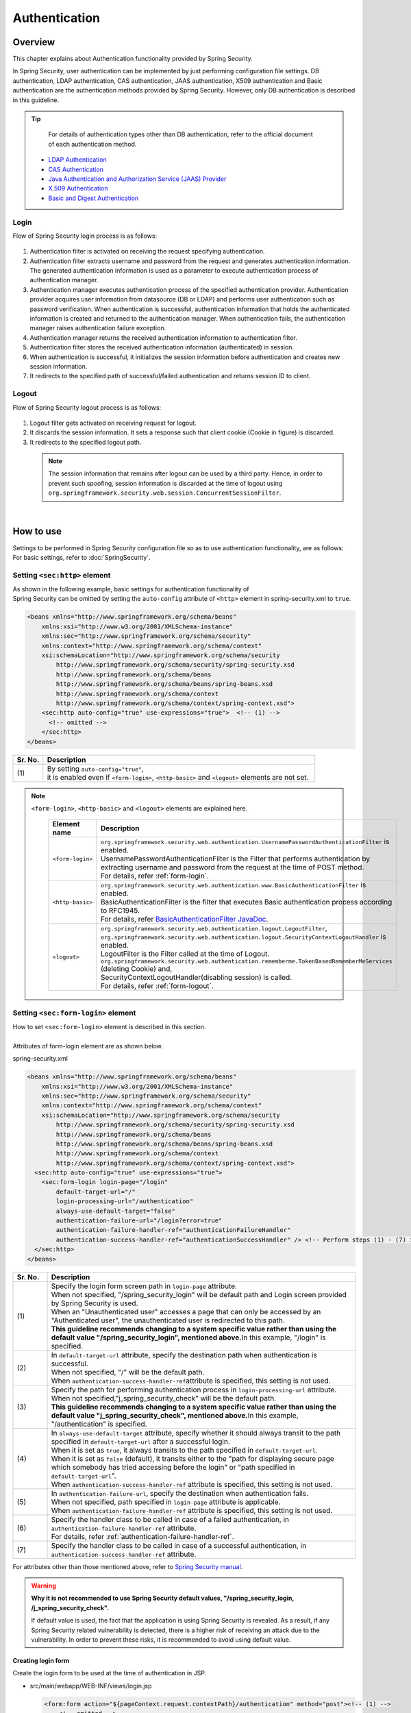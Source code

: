 ﻿Authentication
================================================================================

.. only:: html

 .. contents:: Table of contents
    :local:
    
Overview
--------------------------------------------------------------------------------
| This chapter explains about Authentication functionality provided by Spring Security.

In Spring Security, user authentication can be implemented by just performing configuration file settings.
DB authentication, LDAP authentication, CAS authentication, JAAS authentication, X509 authentication and Basic authentication are the authentication methods provided by Spring Security. However, only DB authentication is described in this guideline.

.. tip::
    For details of authentication types other than DB authentication, refer to the official document of each authentication method.

  * \ `LDAP Authentication <http://docs.spring.io/spring-security/site/docs/3.2.5.RELEASE/reference/htmlsingle/#ldap>`_\
  * \ `CAS Authentication <http://docs.spring.io/spring-security/site/docs/3.2.5.RELEASE/reference/htmlsingle/#cas>`_\
  * \ `Java Authentication and Authorization Service (JAAS) Provider <http://docs.spring.io/spring-security/site/docs/3.2.5.RELEASE/reference/htmlsingle/#jaas>`_\
  * \ `X.509 Authentication <http://docs.spring.io/spring-security/site/docs/3.2.5.RELEASE/reference/htmlsingle/#x509>`_\
  * \ `Basic and Digest Authentication <http://docs.spring.io/spring-security/site/docs/3.2.5.RELEASE/reference/htmlsingle/#basic>`_\

Login
^^^^^^^^^^^^^^^^^^^^^^^^^^^^^^^^^^^^^^^^^^^^^^^^^^^^^^^^^^^^^^^^^^^^^^^^^^^^^^^^

Flow of Spring Security login process is as follows:

.. figure:: ./images/Authentication_Login_overview.png
   :alt: Authentication(Login)
   :width: 80%
   :align: center
 
#. Authentication filter is activated on receiving the request specifying authentication.
#. Authentication filter extracts username and password from the request and generates authentication information.
   The  generated authentication information is used as a parameter to execute authentication process of authentication manager.
#. Authentication manager executes authentication process of the specified authentication provider.
   Authentication provider acquires user information from datasource (DB or LDAP) and performs user authentication such as password verification.
   When authentication is successful, authentication information that holds the authenticated information is created and returned to the authentication manager.
   When authentication fails, the authentication manager raises authentication failure exception.
#. Authentication manager returns the received authentication information to authentication filter.
#. Authentication filter stores the received authentication information (authenticated) in session.
#. When authentication is successful, it initializes the session information before authentication and creates new session information.
#. It redirects to the specified path of successful/failed  authentication and returns session ID to client.

Logout
^^^^^^^^^^^^^^^^^^^^^^^^^^^^^^^^^^^^^^^^^^^^^^^^^^^^^^^^^^^^^^^^^^^^^^^^^^^^^^^^

Flow of Spring Security logout process is as follows:

.. figure:: ./images/Authentication_Logout_overview.png 
   :alt: Authentication(Logout)
   :width: 80%
   :align: center
 

#. Logout filter gets activated on receiving request for logout.
#. It discards the session information.
   It sets a response such that client cookie (Cookie in figure) is discarded.
#. It redirects to the specified logout path.

\
 .. note::
  The session information that remains after logout can be used by a third party. Hence, in order to prevent such spoofing,
  session information is discarded at the time of logout using \ ``org.springframework.security.web.session.ConcurrentSessionFilter``\ .

|

How to use
--------------------------------------------------------------------------------
| Settings to be performed in Spring Security configuration file so as to use authentication functionality, are as follows:
| For basic settings, refer to \ :doc:`SpringSecurity`\ .

Setting \ ``<sec:http>``\  element
^^^^^^^^^^^^^^^^^^^^^^^^^^^^^^^^^^^^^^^^^^^^^^^^^^^^^^^^^^^^^^^^^^^^^^^^^^^^^^^^
| As shown in the following example, basic settings for authentication functionality of
| Spring Security can be omitted by setting the \ ``auto-config``\  attribute of \ ``<http>``\  element in spring-security.xml to \ ``true``\ .

.. code-block:: xml

  <beans xmlns="http://www.springframework.org/schema/beans"
      xmlns:xsi="http://www.w3.org/2001/XMLSchema-instance"
      xmlns:sec="http://www.springframework.org/schema/security"
      xmlns:context="http://www.springframework.org/schema/context"
      xsi:schemaLocation="http://www.springframework.org/schema/security
          http://www.springframework.org/schema/security/spring-security.xsd
          http://www.springframework.org/schema/beans
          http://www.springframework.org/schema/beans/spring-beans.xsd
          http://www.springframework.org/schema/context
          http://www.springframework.org/schema/context/spring-context.xsd">
      <sec:http auto-config="true" use-expressions="true">  <!-- (1) -->
        <!-- omitted -->
      </sec:http>
  </beans>

.. tabularcolumns:: |p{0.10\linewidth}|p{0.90\linewidth}|
.. list-table::
   :header-rows: 1
   :widths: 10 90

   * - Sr. No.
     - Description
   * - | (1)
     - | By setting \ ``auto-config="true"``\ ,
       | it is enabled even if \ ``<form-login>``\ , \ ``<http-basic>``\  and \ ``<logout>``\  elements are not set.

.. note::

  \ ``<form-login>``\ , \ ``<http-basic>``\  and \ ``<logout>``\  elements are explained here.

    .. tabularcolumns:: |p{0.15\linewidth}|p{0.85\linewidth}|
    .. list-table::
       :header-rows: 1
       :widths: 15 85

       * - Element name
         - Description
       * - | \ ``<form-login>``\ 
         - | \ ``org.springframework.security.web.authentication.UsernamePasswordAuthenticationFilter``\  is enabled.
           | UsernamePasswordAuthenticationFilter is the Filter that performs authentication by extracting username and password from the request at the time of POST method.
           | For details, refer \ :ref:`form-login`\ .
       * - | \ ``<http-basic>``\ 
         - | \ ``org.springframework.security.web.authentication.www.BasicAuthenticationFilter``\  is enabled.
           | BasicAuthenticationFilter is the filter that executes Basic authentication process according to RFC1945.
           | For details, refer \ `BasicAuthenticationFilter JavaDoc <http://docs.spring.io/spring-security/site/docs/3.2.5.RELEASE/apidocs/org/springframework/security/web/authentication/www/BasicAuthenticationFilter.html>`_\ .
       * - | \ ``<logout>``\ 
         - | \ ``org.springframework.security.web.authentication.logout.LogoutFilter``\ ,
           | \ ``org.springframework.security.web.authentication.logout.SecurityContextLogoutHandler``\  is enabled.
           | LogoutFilter is the Filter called at the time of Logout.
           | \ ``org.springframework.security.web.authentication.rememberme.TokenBasedRememberMeServices``\  (deleting Cookie) and,
           | SecurityContextLogoutHandler(disabling  session) is called.
           | For details, refer \ :ref:`form-logout`\ .

.. _form-login:

Setting \ ``<sec:form-login>``\  element
^^^^^^^^^^^^^^^^^^^^^^^^^^^^^^^^^^^^^^^^^^^^^^^^^^^^^^^^^^^^^^^^^^^^^^^^^^^^^^^^
| How to set \ ``<sec:form-login>``\  element is described in this section.
| 
| Attributes of form-login element are as shown below.

spring-security.xml

.. code-block:: xml

  <beans xmlns="http://www.springframework.org/schema/beans"
      xmlns:xsi="http://www.w3.org/2001/XMLSchema-instance"
      xmlns:sec="http://www.springframework.org/schema/security"
      xmlns:context="http://www.springframework.org/schema/context"
      xsi:schemaLocation="http://www.springframework.org/schema/security
          http://www.springframework.org/schema/security/spring-security.xsd
          http://www.springframework.org/schema/beans
          http://www.springframework.org/schema/beans/spring-beans.xsd
          http://www.springframework.org/schema/context
          http://www.springframework.org/schema/context/spring-context.xsd">
    <sec:http auto-config="true" use-expressions="true">
      <sec:form-login login-page="/login"
          default-target-url="/"
          login-processing-url="/authentication"
          always-use-default-target="false"
          authentication-failure-url="/login?error=true"
          authentication-failure-handler-ref="authenticationFailureHandler"
          authentication-success-handler-ref="authenticationSuccessHandler" /> <!-- Perform steps (1) - (7) in the specified attribute order-->
    </sec:http>
  </beans>

.. tabularcolumns:: |p{0.10\linewidth}|p{0.90\linewidth}|
.. list-table::
   :header-rows: 1
   :widths: 10 90

   * - Sr. No.
     - Description
   * - | (1)
     - | Specify the login form screen path in \ ``login-page``\  attribute.
       | When not specified, "/spring_security_login" will be default path and Login screen provided by Spring Security is used.
       | When an "Unauthenticated user" accesses a page that can only be accessed by an "Authenticated user", the unauthenticated user is redirected to this path.

       | **This guideline recommends changing to a system specific value rather than using the default value "/spring_security_login", mentioned above.**\ In this example, "/login" is specified.
   * - | (2)
     - | In \ ``default-target-url``\  attribute, specify the destination path when authentication is successful. 
       | When not specified, "/" will be the default path.

       | When \ ``authentication-success-handler-ref``\ attribute is specified, this setting is not used.
   * - | (3)
     - | Specify the path for performing authentication process in \ ``login-processing-url``\  attribute. 
       | When not specified,"j_spring_security_check" will be the default path.

       | **This guideline recommends changing to a system specific value rather than using the default value  "j_spring_security_check", mentioned above.**\ In this example, "/authentication" is specified.
   * - | (4)
     - | In \ ``always-use-default-target``\  attribute, specify whether it should always transit to the path specified in \ ``default-target-url``\  after a successful login.
       | When it is set as \ ``true``\ , it always transits to the path specified in \ ``default-target-url``\ .
       | When it is set as \ ``false``\  (default), it transits either to the "path for displaying secure page which somebody has tried accessing before the login" or "path specified in \ ``default-target-url``\ ".

       | When \ ``authentication-success-handler-ref``\  attribute is specified, this setting is not used. 
   * - | (5)
     - | In \ ``authentication-failure-url``\ , specify the destination when authentication fails.
       | When not specified, path specified in  \ ``login-page``\  attribute is applicable.

       | When \ ``authentication-failure-handler-ref``\  attribute is specified, this setting is not used.
   * - | (6)
     - | Specify the handler class to be called in case of a failed authentication, in \ ``authentication-failure-handler-ref``\  attribute.
       | For details, refer \ :ref:`authentication-failure-handler-ref`\ .
   * - | (7)
     - | Specify the handler class to be called in case of a successful authentication, in \ ``authentication-success-handler-ref``\  attribute.

For attributes other than those mentioned above, refer to \ `Spring Security manual <http://docs.spring.io/spring-security/site/docs/3.2.5.RELEASE/reference/htmlsingle/#nsa-form-login>`_\ .

.. warning:: **Why it is not recommended to use Spring Security default values, "/spring_security_login, /j_spring_security_check".**

  If default value is used, the fact that the application is using Spring Security is revealed.
  As a result, if any Spring Security related vulnerability is detected, there is a higher risk of receiving an attack due to the vulnerability.
  In order to prevent these risks, it is recommended to avoid using default value.

.. _form-login-JSP:

Creating login form
""""""""""""""""""""""""""""""""""""""""""""""""""""""""""""""""""""""""""""""""
| Create the login form to be used at the time of authentication in JSP.

* src/main/webapp/WEB-INF/views/login.jsp

  .. code-block:: jsp

      <form:form action="${pageContext.request.contextPath}/authentication" method="post"><!-- (1) -->
          <!-- omitted -->
          <input type="text" id="username" name="j_username"><!-- (2) -->
          <input type="password" id="password" name="j_password"><!-- (5) -->
          <input type="submit" value="Login">
      </form:form>

  .. tabularcolumns:: |p{0.10\linewidth}|p{0.90\linewidth}|
  .. list-table::
     :header-rows: 1
     :widths: 10 90

     * - Sr. No.
       - Description
     * - | (1)
       - | Specify the destination for performing authentication process, in the action attribute of form.
         | /authentication specified in the login-processing-url, should be specified as the destination path.
         | Authentication process is executed by accessing ${pageContext.request.contextPath}/authentication.
         | "POST" should be specified as the HTTP method.
     * - | (4)
       - | Element handled as "User ID" in authentication process.
         | Spring Security default value namely, "j_username", should be specified in the name attribute.
     * - | (5)
       - | Element handled as "Password" in authentication process.
         | Spring Security default value namely, "j_password", should be specified in the name attribute.

  Following code is added to display the authentication error message.

  .. code-block:: jsp

      <c:if test="${param.error}"><!-- (1) -->
          <t:messagesPanel
              messagesAttributeName="SPRING_SECURITY_LAST_EXCEPTION"/><!-- (2) -->
      </c:if>

  .. tabularcolumns:: |p{0.10\linewidth}|p{0.90\linewidth}|
  .. list-table::
     :header-rows: 1
     :widths: 10 90

     * - Sr. No.
       - Description
     * - | (1)
       - | Determine the error message set in request parameter.
         | Please note that the determination process needs to be changed according to 
         | the value set in the authentication-failure-url attribute of form-login element or the value set in "defaultFailureUrl" of authentication error handler.
         | This example is shown with the setting as authentication-failure-url="/login?error=true".
     * - | (2)
       - | Output the exception message that is to be output at the time of authentication error.
         | It is recommended to output this message by specifying \ ``org.terasoluna.gfw.web.message.MessagesPanelTag``\  provided by common library.
         | For the details of "\ ``<t:messagesPanel>``\" tag, refer \ :doc:`../ArchitectureInDetail/MessageManagement`\ .


 .. note:: **Regarding settings required for accessing exception object of authentication error from JSP**

    Exception object of authentication error is stored in session scope with the attribute name \ ``"SPRING_SECURITY_LAST_EXCEPTION"``\ .
    \ ``session``\ attribute of \ ``page``\ directive of JSP should be set to \ ``true``\  for accessing the object stored in session scope from JSP.

    * ``src/main/webapp/WEB-INF/views/common/include.jsp``

     .. code-block:: jsp

        <%@ page session="true"%>

    Default settings of blank project are such that session scope cannot be accessed from JSP.
    This is to ensure that the session is not used easily.


* spring-mvc.xml

  Define the Controller that displays login form.

  .. code-block:: xml

    <mvc:view-controller path="/login" view-name="login" /><!-- (1) -->
  
  .. tabularcolumns:: |p{0.10\linewidth}|p{0.90\linewidth}|
  .. list-table::
     :header-rows: 1
     :widths: 10 90

     * - Sr. No.
       - Description
     * - | (1)
       - | If "/login" is accessed, define the controller that returns only "login" as the view name. src/main/webapp/WEB-INF/views/login.jsp is output by \ ``InternalResourceViewResolver``\ .
         | This simple controller need not be implemented in Java.
         
   
  .. tip::
   
      Above settings are identical with next controller.
      
        .. code-block:: java
        
          @Controller
          @RequestMapping("/login")
          public class LoginController {
          
              @RequestMapping
              public String index() {
                  return "login";
              }
          }

      If the Controller with a single method that returns only the view name is necessary, \ ``<mvc:view-controller>``\  may be used.


Changing attribute name of login form
""""""""""""""""""""""""""""""""""""""""""""""""""""""""""""""""""""""""""""""""

"j_username" and "j_password" are the Spring Security default values. They can be changed to any value by using \ ``<form-login>``\  element settings.

* spring-security.xml


  Attributes of \ ``username``\  and \ ``password``\ 

  .. code-block:: xml

    <sec:http auto-config="true" use-expressions="true">
      <sec:form-login
          username-parameter="username"
          password-parameter="password" /> <!-- Perform steps (1) and (2) in the specified attribute order -->
      <!-- omitted -->
    </sec:http>

  .. tabularcolumns:: |p{0.10\linewidth}|p{0.90\linewidth}|
  .. list-table::
     :header-rows: 1
     :widths: 10 90

     * - Sr. No.
       - Description
     * - | (1)
       - | In \ ``username-parameter``\  attribute, \ ``name``\  attribute of input field \ ``username``\  is changed to "username".
     * - | (2)
       - | In \ ``password-parameter``\  attribute, \ ``name``\  attribute of input field  \ ``password``\  is changed to "password".

Setting authentication process
^^^^^^^^^^^^^^^^^^^^^^^^^^^^^^^^^^^^^^^^^^^^^^^^^^^^^^^^^^^^^^^^^^^^^^^^^^^^^^^^
In order to set the authentication process in Spring Security, define \ ``AuthenticationProvider``\  and \ ``UserDetailsService``\ .

\ ``AuthenticationProvider``\  plays the following roles.

* Returning authenticated user information in case of successful authentication
* Throwing an exception in case of authentication failure.

\ ``UserDetailsService``\  fetches authenticated user information from the persistence layer.

These classes may each be used as default or may be used by extending individually.
They may also be combined.


\ ``AuthenticationProvider``\  class settings
""""""""""""""""""""""""""""""""""""""""""""""""""""""""""""""""""""""""""""""""

| As \ ``AuthenticationProvider``\  implementation, how to use the provider, \ ``org.springframework.security.authentication.dao.DaoAuthenticationProvider``\  that performs DB authentication, is explained here.

* spring-security.xml

  .. code-block:: xml

      <sec:authentication-manager><!-- (1) -->
          <sec:authentication-provider user-service-ref="userDetailsService"><!-- (2) -->
              <sec:password-encoder ref="passwordEncoder" /><!-- (3) -->
          </sec:authentication-provider>
      </sec:authentication-manager>

  .. tabularcolumns:: |p{0.10\linewidth}|p{0.90\linewidth}|
  .. list-table::
     :header-rows: 1
     :widths: 10 90

     * - Sr. No.
       - Description
     * - | (1)
       - | Define \ ``<sec:authentication-provider>``\  element in \ ``<sec:authentication-manager>``\  element. Authentication methods can be combined by specifying multiple elements. However it is not explained here.
     * - | (2)
       - | Define \ ``AuthenticationProvider``\  in \ ``<sec:authentication-provider>``\  element. \ ``DaoAuthenticationProvider``\  is enabled by default. To specify an \ ``AuthenticationProvider``\  other than this, \ specify the Bean ID of target AuthenticationProvider, in `ref attribute <http://docs.spring.io/spring-security/site/docs/3.2.5.RELEASE/reference/htmlsingle/#nsa-authentication-provider>`_\ .
         |
         | Specify the Bean Id of \ ``UserDetailsService``\  that fetches authenticated user information, in \ ``user-service-ref``\  attribute. This setting is mandatory when using \ ``DaoAuthenticationProvider``\ .
         | For details, refer \ :ref:`userDetailsService`\ .
     * - | (3)
       - | Specify the Bean ID of the class that encodes the password entered from Form, at the time of password verification.
         | When it is not specified, password is handled in "Plain Text". For details, refer \ :doc:`PasswordHashing`\ .


| If the requirement is to perform authentication by fetching data from persistence layer using only the "User ID" and "Password", this \ ``DaoAuthenticationProvider``\  may be used.
| Which method is to be used to fetch data from persistence layer, is determined using the \ ``UserDetailsService``\  explained below.

.. _userDetailsService:

\ ``UserDetailsService``\  class settings
""""""""""""""""""""""""""""""""""""""""""""""""""""""""""""""""""""""""""""""""
| Set the Bean specified in \ ``userDetailsService``\  property of \ ``AuthenticationProvider``\ .

\ ``UserDetailsService``\  is the interface that includes the next method.

.. code-block:: java

  UserDetails loadUserByUsername(String username) throws UsernameNotFoundException

By executing this interface, authenticated user information can be fetched from any storage location.

Here, \ ``org.springframework.security.core.userdetails.jdbc.JdbcDaoImpl``\  that fetches user information from DB using JDBC, is explained.

In order to use \ ``JdbcDaoImpl``\ , it is advisable to perform following Bean definitions in spring-security.xml.

.. code-block:: xml

  <!-- omitted -->

  <bean id="userDetailsService"
    class="org.springframework.security.core.userdetails.jdbc.JdbcDaoImpl">
    <property name="dataSource" ref="dataSource"/>
  </bean>

| It is assumed that \ ``JdbcDaoImpl``\  defines the default SQL for fetching authenticated user information and authorization information and provides tables corresponding to these. For definitions of assumed tables, refer \ `Spring Security manual <http://docs.spring.io/spring-security/site/docs/3.2.5.RELEASE/reference/htmlsingle/#appendix-schema>`_\ .
| To fetch user information and authorization information from existing tables, the SQL to be executed should be modified according to existing tables.
| Following 3 SQLs are used.

*  \ `User information acquisition query <http://docs.spring.io/spring-security/site/docs/3.2.5.RELEASE/apidocs/constant-values.html#org.springframework.security.core.userdetails.jdbc.JdbcDaoImpl.DEF_USERS_BY_USERNAME_QUERY>`_\

  | By creating a table matching with the query that fetches user information, need of specifying the query to configuration file described later, is eliminated.
  | Fields namely, "username", "password" and "enabled" are mandatory
  | Also, by specifying the query to the configuration file described later and by assigning an alias to the query, there is no issue even if table name and column name do not match.
  | For example, while setting the following SQL, "email" column can be used as "username" wherein, "enabled" field is always \ ``true``\ .

  .. code-block:: sql

    SELECT email AS username, pwd AS password, true AS enabled FROM customer WHERE email = ?

  | "User ID" described earlier in \ :ref:`form-login-JSP`\ , is specified in query parameter.

* \ `User authorities acquisition query <http://docs.spring.io/spring-security/site/docs/3.2.5.RELEASE/apidocs/constant-values.html#org.springframework.security.core.userdetails.jdbc.JdbcDaoImpl.DEF_AUTHORITIES_BY_USERNAME_QUERY>`_\

  | This query fetches authorization information for a user.

* \ `Group authorities acquisition query <http://docs.spring.io/spring-security/site/docs/3.2.5.RELEASE/apidocs/constant-values.html#org.springframework.security.core.userdetails.jdbc.JdbcDaoImpl.DEF_GROUP_AUTHORITIES_BY_USERNAME_QUERY>`_\

  | This query fetches authorization information of the group, to which the user belongs. 'Group authorities' is disabled by default and is also out of this guideline's scope.

| DB definition example and example of Spring Security configuration file are shown below.

| Table definitions
| Define the required table when implementing DB authentication process.
| This table matches with the default query that fetches user information, mentioned earlier
| Therefore, following are the definitions of the minimum necessary tables. (with tentative physical name)

Table name: account

.. tabularcolumns:: |p{0.15\linewidth}|p{0.15\linewidth}|p{0.10\linewidth}|p{0.60\linewidth}|
.. list-table:: 
   :header-rows: 1
   :widths: 15 15 10 60

   * - Logical name
     - Physical name
     - Type
     - Description
   * - User ID
     - username
     - String
     - User ID for uniquely identifying the user.
   * - Password
     - password
     - String
     - User password. Stored in hashed status.
   * - Enabled flag
     - enabled
     - Boolean value
     - Flag indicating invalid user and valid user. The user set to "false" is an invalid user, thus results in throwing an authentication error.
   * - Authority name
     - authority
     - String
     - Not required when authorization functionality is unnecessary.

Following is the example wherein, \ ``JdbcDaoImpl``\  is set through customization.

.. code-block:: xml

  <!-- omitted -->

  <bean id="userDetailsService"
    class="org.springframework.security.core.userdetails.jdbc.JdbcDaoImpl">
    <property name="rolePrefix" value="ROLE_" /><!-- (1) -->
    <property name="dataSource" ref="dataSource" />
    <property name="enableGroups" value="false" /><!-- (2) -->
    <property name="usersByUsernameQuery"
      value="SELECT username, password, enabled FROM account WHERE username = ?" /><!-- (3) -->
    <property name="authoritiesByUsernameQuery"
      value="SELECT username, authority FROM account WHERE username = ?" /><!-- (4) -->
  </bean>

.. tabularcolumns:: |p{0.10\linewidth}|p{0.90\linewidth}|
.. list-table:: 
   :header-rows: 1
   :widths: 10 90

   * - Sr. No.
     - Description
   * - | (1)
     - | Specify the prefix of authorization name. When the authorization name stored on DB is "USER", this authenticated user object has the authorization name as "ROLE_USER".
       | It is necessary to set the naming conventions and authorization functionality by combining them. For details of authorization functionality, refer \ :doc:`Authorization`\ .
   * - | (2)     
     - | Specify this when the concept of "Group authorities" is to be used in authorization functionality.
       | Not handled in this guideline.
   * - | (3)
     - | Set the query for fetching user information. Data should be fetched in the order, "User ID", "Password" and "Enabled flag".
       | When authentication is not decided by "Enabled flag", SELECT result of "Enabled flag" is fixed to "true".
       | The query that can uniquely acquire a user, should be described. When multiple records are fetched, the first record is used as user.
   * - | (4)
     - | Set the query that fetches user authority. Data should be acquired in the order, "User ID" and "Authority ID".
       | When authorization functionality is not used, "Authority ID" can be any fixed value.

.. note::
    Authentication that cannot be implemented just by changing query, is necessary to be implemented by extending \ ``UserDetailsService``\ .
    For extension methods, refer \ :ref:`extendsuserdetailsservice`\ .

How to use \ ``UserDetails``\  class
^^^^^^^^^^^^^^^^^^^^^^^^^^^^^^^^^^^^^^^^^^^^^^^^^^^^^^^^^^^^^^^^^^^^^^^^^^^^^^^^


| How to use \ ``UserDetails``\  created by \ ``UserDetailsService``\  after successful authentication is explained.


Using \ ``UserDetails``\  object in Java class
""""""""""""""""""""""""""""""""""""""""""""""""""""""""""""""""""""""""""""""

| After successful authentication, \ ``UserDetails``\  class
| is stored in \ ``org.springframework.security.core.context.SecurityContextHolder``\ .

Example of fetching \ ``UserDetails``\  from \ ``SecurityContextHolder``\  is shown below.

.. code-block:: java

  public static String getUsername() {
      Authentication authentication = SecurityContextHolder.getContext()
              .getAuthentication(); // (1)
      if (authentication != null) {
          Object principal = authentication.getPrincipal(); // (2)
          if (principal instanceof UserDetails) {
              return ((UserDetails) principal).getUsername(); // (3)
          }
          return (String) principal.toString();
      }
      return null;
  }

.. tabularcolumns:: |p{0.10\linewidth}|p{0.90\linewidth}|
.. list-table::
   :header-rows: 1
   :widths: 10 90

   * - Sr. No.
     - Description
   * - | (1)
     - | Fetch \ ``org.springframework.security.core.Authentication``\  object from \ ``SecurityContextHolder``\ .
   * - | (2)
     - | Fetch \ ``UserDetails``\  object from \ ``Authentication``\  object.
   * - | (3)
     - | Fetch user name from \ ``UserDetails``\  object.


While the method for fetching \ ``UserDetails``\  object from \ ``SecurityContextHolder``\  is convenient as it can be used from anywhere by static method,
it ends up increasing module coupling. Testing is also difficult to execute.

| \ ``UserDetails``\  object can be fetched by using \ ``@AuthenticationPrincipal``\ .
| To use \ ``@AuthenticationPrincipal``\ , it is necessary to set \ ``org.springframework.security.web.bind.support.AuthenticationPrincipalArgumentResolver``\  in \ ``<mvc:argument-resolvers>``\ .

- :file:`spring-mvc.xml`

.. code-block:: xml
   :emphasize-lines: 5-6

    <mvc:annotation-driven>
        <mvc:argument-resolvers>
            <bean
                class="org.springframework.data.web.PageableHandlerMethodArgumentResolver" />
            <bean
                class="org.springframework.security.web.bind.support.AuthenticationPrincipalArgumentResolver" />
        </mvc:argument-resolvers>
    </mvc:annotation-driven>


As shown below, \ ``UserDetails``\  object can be fetched in Spring MVC Controller, without using \ ``SecurityContextHolder``\ .

.. code-block:: java

    @RequestMapping(method = RequestMethod.GET)
    public String view(@AuthenticationPrincipal SampleUserDetails userDetails, // (1)
            Model model) {
        // get account object
        Account account = userDetails.getAccount(); // (2)
        model.addAttribute(account);
        return "account/view";
    }

.. tabularcolumns:: |p{0.10\linewidth}|p{0.90\linewidth}|
.. list-table::
   :header-rows: 1
   :widths: 10 90

   * - Sr. No.
     - Description
   * - | (1)
     - | Fetch the information of logged-in user using \ ``@AuthenticationPrincipal``\ .
   * - | (2)
     - | Fetch account information from \ ``SampleUserDetails``\ .

.. note::

    The type of argument attached with \ ``@AuthenticationPrincipal``\  annotation, needs to be the class that inherits \ ``UserDetails``\  type.
    Usually, it is better to use the \ ``UserDetails``\  inheritance class that is created by using \ :ref:`extendsuserdetailsservice`\ .

    \ ``SampleUserDetails``\  class is the class created by using \ :doc:`Tutorial`\ . For details, refer \ :ref:`Tutorial_CreateAuthService`\ .

\ **This method is recommended when accessing UserDetails object in Controller**\ .

.. note::

  It is recommended to use the \ ``UserDetails``\  object information fetched from Controller in Service class rather than using \ ``SecurityContextHolder``\ .

  \ ``SecurityContextHolder``\  should be used only in those methods where \ ``UserDetails``\  object is not passed as argument.

Accessing \ ``UserDetails``\  in JSP
""""""""""""""""""""""""""""""""""""""""""""""""""""""""""""""""""""""""""""""

| Spring Security provides JSP taglib as a feature that enables using authentication information in JSP. Following declaration is necessary in order to use taglib.

.. code-block:: jsp

  <%@ taglib uri="http://www.springframework.org/security/tags" prefix="sec"%>

.. note::

  \ `It is already set in WEB-INF/views/common/include.jsp when using TERASOLUNA Server Framework for Java (5.x) sample <https://github.com/terasolunaorg/terasoluna-gfw-web-blank>`_\ .

| An example of using JSP for displaying authentication is as follows:

.. code-block:: jsp

  <sec:authentication property="principal.username" /><!-- (1) -->

.. tabularcolumns:: |p{0.10\linewidth}|p{0.90\linewidth}|
.. list-table::
   :header-rows: 1
   :widths: 10 90

   * - Sr. No.
     - Description
   * - | (1)
     - | \ ``Authentication``\  object can be accessed using \ ``<sec:authentication>`` \  tag and the property specified in \ ``property``\  attribute can be accessed. In this example, result of \ ``getPrincipal().getUsername()``\  is output.



.. code-block:: jsp

  <sec:authentication property="principal" var="userDetails" /> <!-- (1) -->

  ${f:h(userDetails.username)} <!-- (2) -->

.. tabularcolumns:: |p{0.10\linewidth}|p{0.90\linewidth}|
.. list-table::
   :header-rows: 1
   :widths: 10 90

   * - Sr. No.
     - Description
   * - | (1)
     - | Property specified in \ ``property``\  attribute can be stored in variable, by changing it to a  \ ``var``\  attribute name.
   * - | (2)
     - | \ ``UserDetails``\  can be accessed in JSP once it is stored in variable by step (1).

.. note::

  \ ``UserDetails``\  can also be fetched in Controller and added to \ ``Model``\ . However, it is advisable to use JSP tag when displaying it in JSP.


.. note::
  
  \ ``UserDetails``\  created by \ ``JdbcDaoImpl``\  which is explained in :ref:`userDetailsService`\ , stores only the minimum required information such as "User ID" and "Authority".

  When other information related to the user such as "User name" etc. is required to be displayed as screen fields, it is necessary to extend \ ``UserDetails``\  and  \ ``UserDetailsService``\ .
  For extension methods, please refer, \ :ref:`extendsuserdetailsservice`\ .


.. _authentication(spring_security)_how_to_use_sessionmanagement:

Session management in Spring Security
^^^^^^^^^^^^^^^^^^^^^^^^^^^^^^^^^^^^^^^^^^^^^^^^^^^^^^^^^^^^^^^^^^^^^^^^^^^^^^^^
| How to create session information at login and how to perform the settings when an exception occurs, is explained here.
| By specifying \ ``<session-management>``\  tag, \ ``org.springframework.security.web.session.SessionManagementFilter``\  is enabled.
| Following is the configuration example of spring-security.xml


.. code-block:: xml

  <sec:http auto-config="true" create-session="ifRequired" ><!-- (1) -->
    <!-- omitted -->
    <sec:session-management
      invalid-session-url="/"
      session-authentication-error-url="/"
      session-fixation-protection="migrateSession"
      session-authentication-strategy-ref="sessionStrategy" /><!-- Perform steps (2) to (5) in the specified order of attribute -->
    <!-- omitted -->
  </sec:http>

.. tabularcolumns:: |p{0.10\linewidth}|p{0.90\linewidth}|
.. list-table::
   :header-rows: 1
   :widths: 10 90

   * - Sr. No.
     - Description
   * - | (1)
     - | Specify the policy of creating session in \ ``create-session``\  attribute.
       | Following values can be specified.
       | \ ``always``\ : Spring Security creates a new session in case there is no existing session and it reuses a session that it already existing.
       | \ ``ifRequired``\ : Spring Security creates a session if required. It is a default setting. If a session already exists, it reuses this session without creating a new one.
       | \ ``never``\ : Spring Security does not create a session but reuses an existing session.
       | \ ``stateless``\ : Spring Security neither creates a session nor uses an existing one. As a result, authentication is required each time.
   * - | (2)
     - | Specify the transition path when an invalid session ID is requested in \ ``invalid-session-url``\  attribute.
       | When the path is not set, transit to a path which is dependent on \ ``org.springframework.security.web.session.SimpleRedirectInvalidSessionStrategy``\
       | setting.
   * - | (3)
     - | When an exception occurs in \ ``org.springframework.security.web.authentication.session.SessionAuthenticationStrategy``\ 
       | specify the transition path in \ ``session-authentication-error-url``\  attribute.
       | When not specified, it is dependent on \ ``org.springframework.security.web.authentication.SimpleUrlAuthenticationFailureHandler``\
       | setting. 
   * - | (4)
     - | Specify the session management system in \ ``session-fixation-protection``\  attribute.
       | Following values can be specified.
       | \ ``migrateSession``\: It inherits the session information before login (Copy) and only creates a new ID. This is a default setting.
       | \ ``newSession``\: It creates new session details and new ID without inheriting the session information before login.
       |
       | The aim of this functionality is to prevent \ `Session fixation attack <http://docs.spring.io/spring-security/site/docs/3.2.5.RELEASE/reference/htmlsingle/#ns-session-fixation>`_\  by allocating new session ID for each login. Therefore, it is recommended to use this default setting, unless there are other clear reasons for not using it.
   * - | (5)
     - | Specify the Bean ID of \ ``org.springframework.security.core.Authentication.SessionAuthenticationStrategy``\  class that decides the session check behavior in \ ``session-authentication-strategy-ref``\  attribute.


Setting \ ``SessionAuthenticationStrategy``\ 
""""""""""""""""""""""""""""""""""""""""""""""""""""""""""""""""""""""""""""""""

Configuration example of \ ``SessionAuthenticationStrategy``\  is shown below.

.. code-block:: xml

    <bean id="sessionStrategy"
        class="org.springframework.security.web.authentication.session.CompositeSessionAuthenticationStrategy">  <!-- (1) -->
        <constructor-arg index="0">
            <list>
                <bean
                    class="org.springframework.security.web.authentication.session.SessionFixationProtectionStrategy" />
                <bean class="org.springframework.security.web.csrf.CsrfAuthenticationStrategy">  <!-- (2) -->
                    <constructor-arg index="0" ref="csrfTokenRepository" />
                </bean>
            </list>
        </constructor-arg>
    </bean>
    <!-- omitted -->

.. tabularcolumns:: |p{0.10\linewidth}|p{0.90\linewidth}|
.. list-table::
   :header-rows: 1
   :widths: 10 90

   * - Sr. No.
     - Description
   * - | (1)
     - | Specify by listing in the constructor arguments of
       | \ ``org.springframework.security.web.authentication.session.CompositeSessionAuthenticationStrategy``\ .
   * - | (2)
     - | In this example, \ ``org.springframework.security.web.csrf.CsrfAuthenticationStrategy``\
       | that perform CSRF check is specified. Foe CSRF measures, refer \ :doc:`CSRF`\ .

Controlling the number of concurrent sessions.
""""""""""""""""""""""""""""""""""""""""""""""""""""""""""""""""""""""""""""""""
| Spring Security provides (\ `Concurrent Session Control <http://docs.spring.io/spring-security/site/docs/3.2.5.RELEASE/reference/htmlsingle/#concurrent-sessions>`_\ ) functionality that enables to arbitrarily change the number of maximum sessions that one user can store.
| The user mentioned here is the authentication user object fetched by \ ``Authentication.getPrincipal()``\ .

|  For the control method, following patterns are available when it exceeds the maximum number of sessions. They should be suitably used as per business requirements.

#. When a user exceeds the number of maximum sessions, the user having least usage is disabled. (after win)
#. When a user exceeds the number of maximum sessions, new login request is not accepted.(first win)

In both cases, following settings need to be added to web.xml, to enable this functionality.

.. _HttpSessionEventPublisher-ref:

.. code-block:: xml

    <listener>
      <listener-class>org.springframework.security.web.session.HttpSessionEventPublisher</listener-class><!-- (1) -->
    </listener>

.. tabularcolumns:: |p{0.10\linewidth}|p{0.90\linewidth}|
.. list-table::
   :header-rows: 1
   :widths: 10 90

   * - Sr. No.
     - Description
   * - | (1)
     - | When using Concurrent Session Control, it is necessary to define \ ``org.springframework.security.web.session.HttpSessionEventPublisher``\  in listener.

1. When disabling the user with least usage

  Add following settings to spring-security.xml.

  .. code-block:: xml

      <sec:http auto-config="true" >
        <!-- omitted -->
        <sec:custom-filter position="CONCURRENT_SESSION_FILTER" ref="concurrencyFilter" />  <!-- (1) -->

        <sec:session-management
          session-authentication-strategy-ref="sessionStrategy" />
        <!-- omitted -->
      </sec:http>

      <bean id="concurrencyFilter"
         class="org.springframework.security.web.session.ConcurrentSessionFilter">  <!-- (2) -->
         <constructor-arg index="0" ref="sessionRegistry" />  <!-- (3) -->
         <constructor-arg index="1" value="/" />  <!-- (4) -->
      </bean>

      <bean id="sessionAuthenticationStrategy"
          class="org.springframework.security.web.authentication.session.CompositeSessionAuthenticationStrategy">
          <constructor-arg index="0">
              <list>
                  <!-- omitted -->
                  <bean class=
                      "org.springframework.security.web.authentication.session.ConcurrentSessionControlStrategy">  <!-- (5) -->
                      <constructor-arg index="0" ref="sessionRegistry" />  <!-- (6) -->
                      <property name="maximumSessions" value="1" />  <!-- (7) -->
                  </bean>
              </list>
          </constructor-arg>
      </bean>

      <bean id="sessionRegistry" class="org.springframework.security.core.session.SessionRegistryImpl" />  <!-- (8) -->
      <!-- omitted -->

  .. tabularcolumns:: |p{0.10\linewidth}|p{0.90\linewidth}|
  .. list-table::
     :header-rows: 1
     :widths: 10 90

     * - Sr. No.
       - Description
     * - | (1)
       - | Specify \ ``CONCURRENT_SESSION_FILTER``\  in \ ``position``\  attribute of \ ``<custom-filter>``\  element.
     * - | (2)
       - | Perform Bean definition for \ ``org.springframework.security.web.session.ConcurrentSessionFilter``\  class.
     * - | (3)
       - | Reference specify \ ``org.springframework.security.core.session.SessionRegistryImpl``\  in the first argument of constructor.
     * - | (4)
       - | Specify the path to which the expired session transits, in the second argument of constructor.
     * - | (5)
       - | Specify \ ``org.springframework.security.web.authentication.session.ConcurrentSessionControlStrategy``\  in
         | the first argument of CompositeSessionAuthenticationStrategy.
     * - | (6)
       - | Reference specify \ ``org.springframework.security.core.session.SessionRegistryImpl``\  in the first argument of constructor.
     * - | (7)
       - | Maximum number of sessions allowed for one user can be defined in  \ ``maximumSessions``\  attribute.
         | In the above example, since 1 is specified, the number of allowed sessions for one user is 1.
         | When the user logs in with multiple browsers, the oldest used session is set as 'expired'.
         | When not specified, 1 is set.
     * - | (8)
       - | Specify \ ``org.springframework.security.core.session.SessionRegistryImpl``\  class that implements
         | \ ``org.springframework.security.core.session.SessionRegistry``\  interface.

2. When not accepting new logins

  Following settings are performed in spring-security.xml.

  .. code-block:: xml
      :emphasize-lines: 16

      <bean id="concurrencyFilter"
         class="org.springframework.security.web.session.ConcurrentSessionFilter">
         <constructor-arg index="0" ref="sessionRegistry" />
         <constructor-arg index="1" value="/" />
      </bean>

      <bean id="sessionAuthenticationStrategy"
          class="org.springframework.security.web.authentication.session.CompositeSessionAuthenticationStrategy">
          <constructor-arg index="0">
              <list>
                  <!-- omitted -->
                  <bean class=
                      "org.springframework.security.web.authentication.session.ConcurrentSessionControlStrategy">
                      <constructor-arg index="0" ref="sessionRegistry" />
                      <property name="maximumSessions" value="1" />
                      <property name="exceptionIfMaximumExceeded" value="true"/> <!-- (1) -->
                  </bean>
              </list>
          </constructor-arg>
      </bean>
      <!-- omitted -->

  .. tabularcolumns:: |p{0.10\linewidth}|p{0.90\linewidth}|
  .. list-table::
     :header-rows: 1
     :widths: 10 90

     * - Sr. No.
       - Description
     * - | (1)
       - | When it exceeds maximum number of sessions by setting the \ ``exceptionIfMaximumExceeded``\  attribute to \ ``true``\ ,
         | \ ``org.springframework.security.web.authentication.session.SessionAuthenticationException``\  exception is thrown.
         | As a result, it does not transit to the path defined in the second argument of \ ``ConcurrentSessionFilter``\ . Please take note of same.
         | When  the setting for \ ``exceptionIfMaximumExceeded``\  attribute is omitted, \ ``false``\  is set.

  .. tip::

    \ `<sec:concurrency-control> <http://docs.spring.io/spring-security/site/docs/3.2.5.RELEASE/reference/htmlsingle/#nsa-concurrency-control>`_\  can be used as a child element of \ ``<sec:session-management>``\  element, without specifying the \ ``session-authentication-strategy-ref``\  attribute of ``<sec:session-management>``\  element.

.. _authentication-failure-handler-ref:

Setting the handler class in case of authentication error
^^^^^^^^^^^^^^^^^^^^^^^^^^^^^^^^^^^^^^^^^^^^^^^^^^^^^^^^^^^^^^^^^^^^^^^^^^^^^^^^
| By performing the settings for \ ``org.springframework.security.web.authentication.ExceptionMappingAuthenticationFailureHandler``\  class in
| \ ``authentication-failure-handler-ref``\  attribute of \ ``<sec:form-login>``\  element,
| exception thrown at the time of authentication error and its corresponding destination, can be specified.
| The specified destination is accessible to unauthenticated user.

spring-security.xml

.. code-block:: xml

    <sec:http auto-config="true" use-expressions="true">
      <sec:form-login login-page="/login"
          authentication-failure-handler-ref="authenticationFailureHandler"
          authentication-success-handler-ref="authenticationSuccessHandler" />
    </sec:http>

    <bean id="authenticationFailureHandler"
    class="org.springframework.security.web.authentication.ExceptionMappingAuthenticationFailureHandler">
    <property name="defaultFailureUrl" value="/login/defaultError" /><!-- (1) -->
      <property name="exceptionMappings"><!-- (2) -->
        <props>
          <prop key=
            "org.springframework.security.authentication.BadCredentialsException"><!-- (3) -->
              /login/badCredentials
          </prop>
          <prop key=
            "org.springframework.security.core.userdetails.UsernameNotFoundException"><!-- (4) -->
              /login/usernameNotFound
          </prop>
          <prop key=
            "org.springframework.security.authentication.DisabledException"><!-- (5) -->
              /login/disabled
          </prop>
          <prop key=
            "org.springframework.security.authentication.ProviderNotFoundException"><!-- (6) -->
              /login/providerNotFound
          </prop>
          <prop key=
            "org.springframework.security.authentication.AuthenticationServiceException"><!-- (7) -->
              /login/authenticationService
          </prop>
          <!-- omitted -->
        </props>
      </property>
    </bean>

.. tabularcolumns:: |p{0.10\linewidth}|p{0.90\linewidth}|
.. list-table::
   :header-rows: 1
   :widths: 10 90

   * - Sr. No.
     - Description
   * - | (1)
     - | Specify the default destination path in case of an error.
       | If an exception not defined in the \ ``exceptionMappings``\  property that will be described later occurs, it transits to the destination specified by this property.
   * - | (2)
     - | Specify the exceptions to be caught and their corresponding destinations in a list format.
       | Set the exception class in key and destination in value.


.. _SpringSecurity-Exception:

A typical exception thrown by Spring Security is shown below.

.. tabularcolumns:: |p{0.10\linewidth}|p{0.25\linewidth}|p{0.25\linewidth}|
.. list-table::
   :header-rows: 1
   :widths: 10 25 65

   * - Sr. No.
     - Error type
     - Description
   * - | (3)
     - \ ``BadCredentialsException``\ 
     - It is thrown when authentication error occurs due to failure in password verification.
   * - | (4)
     - \ ``UsernameNotFoundException``\ 
     - | It is thrown when authentication error occurs due to an invalid user ID (non-existent user ID).
       | When specifying the class that inherits \ ``org.springframework.security.authentication.dao.AbstractUserDetailsAuthenticationProvider``\  in authentication provider,
       | if \ ``hideUserNotFoundExceptions``\  is not changed to \ ``false``\ , the above exception is changed to \ ``BadCredentialsException``\ .
   * - | (5)
     - \ ``DisabledException``\ 
     - It is thrown when an authentication error occurs due to invalid user ID.
   * - | (6)
     - \ ``ProviderNotFoundException``\ 
     - | It is thrown at the time of undetected error of authentication provider class.
       | Exception occurs when authentication provider class is invalid due to reasons such as a setting error etc.
   * - | (7)
     - \ ``AuthenticationServiceException``\
     - | It is thrown at the time of authentication service error.
       | It is thrown when certain errors such as DB connection error etc. occur in authentication service.

.. warning::

  In this example, transition is made by handling \ ``UsernameNotFoundException``\ .
  However, if the user is informed that user ID does not exist, presence and absence of specific IDs may be revealed, which is not desirable from the security perspective.
  Therefore, it is recommended that the screen transition and notification message to the user is set such that it does not reveal type of exception.

.. _form-logout:

Setting \ ``<sec:logout>``\  element
^^^^^^^^^^^^^^^^^^^^^^^^^^^^^^^^^^^^^^^^^^^^^^^^^^^^^^^^^^^^^^^^^^^^^^^^^^^^^^^^
| How to set the \ ``<sec:logout>``\  element, is explained in this section.

spring-security.xml

.. code-block:: xml

  <sec:http auto-config="true" use-expressions="true">
    <!-- omitted -->
    <sec:logout
        logout-url="/logout"
        logout-success-url="/"
        invalidate-session="true"
        delete-cookies="JSESSIONID"
        success-handler-ref="logoutSuccessHandler"
      /> <!-- Perform steps (1) to (5) in the specified attribute order -->
    <!-- omitted -->
  </sec:http>

.. tabularcolumns:: |p{0.10\linewidth}|p{0.90\linewidth}|
.. list-table::
   :header-rows: 1
   :widths: 10 90

   * - Sr. No.
     - Description
   * - | (1)
     - | Specify the path for executing logout process in \ ``logout-url``\  attribute.
   * - | (2)
     - | Specify the destination path after logout in \ ``logout-success-url``\  attribute.
   * - | (3)
     - | In \ ``invalidate-session``\  attribute, set whether to discard the session when logging out. By default, it is set to \ ``true``\ . When \ ``true``\ , the session gets cleared at the time of logout.
   * - | (4)
     - | Delete the cookie specified in \ ``delete-cookies``\  attribute. When multiple cookies are to be deleted, use "," to separate them.
   * - | (5)
     - | Specify the handler class that is called after a successful logout, in \ ``success-handler-ref``\  attribute.

.. note::

    CSRF token check is performed when  \ ``<sec:csrf>``\  explained in \ :doc:`./CSRF`\  is used. Therefore, \ **it is necessary to send logout request using POST as well as send the CSRF token.**\ 
    How to embed CSRF token is explained below.

    * \ :ref:`csrf_formformtag-use`\

        .. code-block:: jsp
           :emphasize-lines: 1,4

            <form:form method="POST"
              action="${pageContext.request.contextPath}/logout">
              <input type="submit" value="Logout" />
            </form:form>

        Following HTML is output in such cases. CSRF token is set as hidden.

        .. code-block:: html

            <form id="command" action="/your-context-path/logout" method="POST">
              <input type="submit" value="Logout" />
              <input type="hidden" name="_csrf" value="5826038f-0a84-495b-a851-c363e501b73b" />
            </form>

    * \ :ref:`csrf_formtag-use`\

        .. code-block:: jsp
           :emphasize-lines: 3

            <form  method="POST"
              action="${pageContext.request.contextPath}/logout">
              <sec:csrfInput/>
              <input type="submit" value="Logout" />
            </form>

        In this case as well, following HTML is output as before. CSRF token is set as hidden.

        .. code-block:: html

            <form  method="POST"
              action="/your-context-path/logout">
              <input type="hidden" name="_csrf" value="5826038f-0a84-495b-a851-c363e501b73b" />
              <input type="submit" value="Logout" />
            </form>



Setting \ ``<sec:remember-me>``\  element
^^^^^^^^^^^^^^^^^^^^^^^^^^^^^^^^^^^^^^^^^^^^^^^^^^^^^^^^^^^^^^^^^^^^^^^^^^^^^^^^

| "\ `Remember Me <http://docs.spring.io/spring-security/site/docs/3.2.5.RELEASE/reference/htmlsingle/#remember-me>`_\ " functionality enhances convenience of the frequent users of the website and,
| is the functionality that stores the login status.
| This functionality stores login information in a cookie, if user has given permission, even after the browser is closed
| and enables the user to login without re-entering the user name and password.

| The attributes of \ ``<sec:remember-me>``\  element are shown below.

spring-security.xml

.. code-block:: xml

  <sec:http auto-config="true" use-expressions="true">
    <!-- omitted -->
    <sec:remember-me key="terasoluna-tourreservation-km/ylnHv"
            token-validity-seconds="#{30 * 24 * 60 * 60}" />  <!-- Perform steps (1) to (2) in the specified attribute order-->
    <!-- omitted -->
  </sec:http>

.. tabularcolumns:: |p{0.10\linewidth}|p{0.90\linewidth}|
.. list-table:: 
   :header-rows: 1
   :widths: 10 90

   * - Sr. No.
     - Description
   * - | (1)
     - | Specify the unique key that stores the cookie for Remember Me functionality in \ ``key``\  attribute.
       | When not specified, it is recommended to specify it in cases where improvement in start-up time has been considered as the unique key is generated at the time of start-up.
   * - | (2)
     - | Specify the validity of the cookie for Remember Me functionality in seconds, in \ ``token-validity-seconds``\  attribute. In this example it is set as 30 days.
       | When not specified, it is valid for 14 days by default.

For attributes other than the above, refer \ `Spring Security manual <http://docs.spring.io/spring-security/site/docs/3.2.5.RELEASE/reference/htmlsingle/#nsa-remember-me>`_\ .

Following flag that enables "Remember Me" functionality needs to be provided in login form.

.. code-block:: jsp
  :emphasize-lines: 7-9

  <form method="post"
    action="${pageContext.request.contextPath}/authentication">
      <!-- omitted -->
      <label for="_spring_security_remember_me">Remember Me : </label>
      <input name="_spring_security_remember_me"
        id="_spring_security_remember_me" type="checkbox"
        checked="checked"> <!-- (1) -->
      <input type="submit" value="LOGIN">
      <!-- omitted -->
  </form>

.. tabularcolumns:: |p{0.10\linewidth}|p{0.90\linewidth}|
.. list-table::
   :header-rows: 1
   :widths: 10 90

   * - Sr. No.
     - Description
   * - | (1)
     - | When requested as \ ``true``\, next authentication can be avoided
       | by setting \ ``_spring_security_remember_me``\  in HTTP parameter.

How to extend
--------------------------------------------------------------------------------

.. _extendsuserdetailsservice:

Extending \ ``UserDetailsService``\ 
^^^^^^^^^^^^^^^^^^^^^^^^^^^^^^^^^^^^^^^^^^^^^^^^^^^^^^^^^^^^^^^^^^^^^^^^^^^^^^^^
| When information other than user ID and password needs to be fetched at the time of authentication,

* \ ``org.springframework.security.core.userdetails.UserDetails``\ 
* \ ``org.springframework.security.core.userdetails.userDetailsService``\ 

need to be implemented.

When attached information such as login user's name and division etc. need to be displayed at all times on screen header, fetching it for each request from DB hampers the efficiency.
This extension is necessary to enable its access from \ ``SecurityContext``\  or \ ``<sec:authentication>``\  tags, by storing it in \ ``UserDetails``\  object.

Extending \ ``UserDetails``\
""""""""""""""""""""""""""""""""""""""""""""""""""""""""""""""""""""""""""""""""
Creating \ ``ReservationUserDetails``\  class that also stores customer information other than authentication information.

.. code-block:: java

  public class ReservationUserDetails extends User { // (1)
      // omitted

      private final Customer customer; // (2)

      private static final List<? extends GrantedAuthority> DEFAULT_AUTHORITIES = Collections
              .singletonList(new SimpleGrantedAuthority("ROLE_USER"));         // (3)

      public ReservationUserDetails(Customer customer) {
          super(customer.getCustomerCode(),
                  customer.getCustomerPassword(), true, true, true, true, DEFAULT_AUTHORITIES); // (4)
          this.customer = customer;
      }

      public Customer getCustomer() { // (5)
          return customer;
      }
  }

.. tabularcolumns:: |p{0.10\linewidth}|p{0.90\linewidth}|
.. list-table::
   :header-rows: 1
   :widths: 10 90

   * - Sr. No.
     - Description
   * - | (1)
     - |  Inherit \ ``org.springframework.security.core.userdetails.User``\  class which is the default class of \ ``UserDetails``\ .
   * - | (2)
     - | Store the DomainObject class containing authentication information and customer information.
   * - | (3)
     - | Create authorization information using constructor of \ ``org.springframework.security.core.authority.SimpleGrantedAuthority``\ . Here the authority named "ROLE_USER" is provided.
       |
       | This is a simple implementation wherein the authorization information should essentially be fetched from another table in the DB.
   * - | (4)
     - | Set the user ID and password contained in DomainObject, in the constructor of super class.
   * - | (5)
     - | Method to access customer information via \ ``UserDetails``\ .

.. note::

  When the business requirement cannot be implemented just by inheriting \ ``User``\  class, \ ``UserDetails``\  interface may be implemented.

Implementing an independent \ ``UserDetailsService``\
""""""""""""""""""""""""""""""""""""""""""""""""""""""""""""""""""""""""""""""""
| Create ReservationUserDetailsService class that implements \ ``UserDetailsService``\ .
| In this example, customer information is fetched from DB by injecting  \ ``CustomerSharedService``\  class that implements the process to fetch \ ``Customer``\  object.

.. code-block:: java

  public class ReservationUserDetailsService implements UserDetailsService {
      @Inject
      CustomerSharedService customerSharedService;

      @Override
      public UserDetails loadUserByUsername(String username) throws UsernameNotFoundException {
          Customer customer = customerSharedService.findOne(username);
          // omitted
          return new ReservationUserDetails(customer);
      }

  }

How to use
""""""""""""""""""""""""""""""""""""""""""""""""""""""""""""""""""""""""""""""""
How to use the created \ ``ReservationUserDetailsService``\  and \ ``ReservationUserDetails``\ , is explained here.

* spring-security.xml

  .. code-block:: xml

    <sec:authentication-manager>
        <sec:authentication-provider user-service-ref="userDetailsService"><!-- (1) -->
            <sec:password-encoder ref="passwordEncoder" />
        </sec:authentication-provider>
    </sec:authentication-manager>

    <bean id="userDetailsService"
        class="com.example.domain.service.userdetails.ReservationUserDetailsService"><!-- (2) -->
    </bean>
    <!-- omitted -->

  .. tabularcolumns:: |p{0.10\linewidth}|p{0.90\linewidth}|
  .. list-table::
     :header-rows: 1
     :widths: 10 90

     * - Sr. No.
       - Description
     * - | (1)
       - | Define the Bean ID of \ ``ReservationUserDetailsService``\  in ref attribute.
     * - | (2)
       - | Perform Bean definition for \ ``ReservationUserDetailsService``\ .

* JSP

   Access \ ``Customer``\  object by using \ ``<sec:authentication>``\  tag.

  .. code-block:: jsp

     <sec:authentication property="principal.customer" var="customer"/><!-- (1) -->
     ${f:h(customer.customerName)}<!-- (1) -->

  .. tabularcolumns:: |p{0.10\linewidth}|p{0.90\linewidth}|
  .. list-table::
    :header-rows: 1
    :widths: 10 90

    * - Sr. No.
      - Description
    * - | (1)
      - |  \ ``Customer``\  object contained in \ ``ReservationUserDetails``\  is stored in variable.
    * - | (2)
      - | Display the optional property of \ ``Customer``\  object stored in variable.
        | For \ ``f:h()``\ , refer \ :doc:`XSS`\ .

* Controller

  .. code-block:: java

    @RequestMapping(method = RequestMethod.GET)
    public String view(@AuthenticationPrincipal ReservationUserDetails userDetails, Model model) {
        // get Customer
        Customer customer = userDetails.getCustomer(); // (1)
        // omitted ...
    }

  .. tabularcolumns:: |p{0.10\linewidth}|p{0.90\linewidth}|
  .. list-table::
    :header-rows: 1
    :widths: 10 90

    * - Sr. No.
      - Description
    * - | (1)
      - | Fetch the logged-in \ ``Customer``\  object from \ ``ReservationUserDetails``\ .
        | Perform business process by passing this object to Service class.

.. note::

  When customer information is changed, \ ``Customer``\  object contained in \ ``ReservationUserDetails``\  is not changed unless logout is carried out once.
  
  It is recommended not to store the information that may undergo frequent changes or the information which is changed by a user other than the login user (administrator etc.).


Extending \ ``AuthenticationProvider``\ 
^^^^^^^^^^^^^^^^^^^^^^^^^^^^^^^^^^^^^^^^^^^^^^^^^^^^^^^^^^^^^^^^^^^^^^^^^^^^^^^^
.. todo::

  Review the details.

| In case of business requirements that cannot be supported by Spring Security's \ `default authentication provider <http://docs.spring.io/spring-security/site/docs/3.2.5.RELEASE/apidocs/org/springframework/security/authentication/AuthenticationProvider.html>`_\ ,
| it is necessary to create the class that implements \ ``org.springframework.security.authentication.AuthenticationProvider``\ .

| It is necessary to return the class that implements \ ``org.springframework.security.core.Authentication``\  as return value, in \ ``AuthenticationProvider``\ .
| It is necessary to set \ ``getPrincipal``\  method (to fetch authentication information)
| and \ ``getCredentials``\  method (to fetch information that guarantees validity of principal) in the class that implements  \ ``Authentication``\ .

| Here, the case that requires authentication information other than user name and password for authentication, is considered. To access these values in \ ``AuthenticationProvider``\ ,
 it is necessary to create a class that inherits.

* \ ``org.springframework.security.authentication.UsernamePasswordAuthenticationToken``\ 
* \ ``org.springframework.security.web.authentication.UsernamePasswordAuthenticationFilter``\ 


| An example with user name, \ **Company identifier**\  and password as the authentication information is shown below.

.. figure:: ./images/Authentication_HowToExtends_LoginForm.png
   :alt: Authentication_HowToExtends_LoginForm
   :width: 40%

Extending \ ``UsernamePasswordAuthenticationToken``\ 
""""""""""""""""""""""""""""""""""""""""""""""""""""""""""""""""""""""""""""""""
| Create an independent \ ``AuthenticationToken``\  that inherits \ ``UsernamePasswordAuthenticationToken``\ .
| By extending \ ``UsernamePasswordAuthenticationToken``\ , company identifier can be included in authentication information.

.. code-block:: java

    // import omitted
    public class CompanyIdUsernamePasswordAuthenticationToken extends
                                                                     UsernamePasswordAuthenticationToken {

        private static final long serialVersionUID = SpringSecurityCoreVersion.SERIAL_VERSION_UID;

        private final String companyId;  // (1)

        public CompanyIdUsernamePasswordAuthenticationToken(
                Object principal, Object credentials, String companyId) {  // (2)
            super(principal, credentials);

            this.companyId = companyId;
        }

        public CompanyIdUsernamePasswordAuthenticationToken(
                Object principal, Object credentials, String companyId,
                Collection<? extends GrantedAuthority> authorities) {  // (3)
            super(principal, credentials, authorities);
            this.companyId = companyId;
        }

        public String getCompanyId() {
            return companyId;
        }
    }

.. tabularcolumns:: |p{0.10\linewidth}|p{0.90\linewidth}|
.. list-table::
   :header-rows: 1
   :widths: 10 90

   * - Sr. No.
     - Description
   * - | (1)
     - | Create a field for company identifier.
   * - | (2)
     - | Constructor used while creating instance of \ ``CompanyIdUsernamePasswordAuthenticationToken``\ , before authentication.
   * - | (3)
     - | Constructor used while creating instance of \ ``CompanyIdUsernamePasswordAuthenticationToken``\ , after successful authentication.
       | Authentication completion status is reached by passing authorization information collectively, to the constructor argument of parent class.

Implementing an independent \ ``AuthenticationProvider``\ 
""""""""""""""""""""""""""""""""""""""""""""""""""""""""""""""""""""""""""""""""
| Using \ ``CompanyIdUsernamePasswordAuthenticationToken``\  in an independent \ ``AuthenticationProvider``\ .

.. code-block:: java

    // import omitted
    public class CompanyIdUsernamePasswordAuthenticationProvider implements
                                                                        AuthenticationProvider {
        // omitted

        @Override
        public Authentication authenticate(Authentication authentication) throws AuthenticationException {

            CompanyIdUsernamePasswordAuthenticationToken authenticationToken =
                (CompanyIdUsernamePasswordAuthenticationToken) authentication; // (1)

            // Obtain userName, password, companyId
            String username = authenticationToken.getName();
            String password = authenticationToken.getCredentials().toString();
            String companyId = authenticationToken.getCompanyId();
            
            // Obtain user (and grants if needed) from database or other system
            // UserDetails userDetails = ...
            
            // Business logic
            // ...
            
            return new UsernamePasswordAuthenticationToken(userDetails, authentication.getCredentials(),
                    Collections.singletonList(new SimpleGrantedAuthority("ROLE_USER"))); // (2)
        }

        @Override
        public boolean supports(Class<?> authentication) {
            return CompanyIdUsernamePasswordAuthenticationToken.class
                    .equals(authentication); // (3)
        }

        // omitted
    }

.. tabularcolumns:: |p{0.10\linewidth}|p{0.90\linewidth}|
.. list-table::
   :header-rows: 1
   :widths: 10 90

   * - Sr. No.
     - Description
   * - | (1)
     - | Cast the \ ``UsernamePasswordAuthenticationFilter``\  in the independent \ ``AuthenticationToken``\  which is set in extended class.
       | For details, refer \ extension <authentication_custom_usernamepasswordauthenticationfilter> of :ref:`UsernamePasswordAuthenticationFilter`\  which will be described later.
   * - | (2)
     - | After executing the authentication process (fetching user information, password check, company identifier check etc.),
       | create and return \ ``UsernamePasswordAuthenticationToken``\ . By setting authorization information collectively in parameter,
       | authenticated instance namely, \ ``AuthenticationToken``\  is created. \ ``UserDetails``\  is passed to constructor parameter as well.
       |
       | In this example, only a single role is used as it is a simple implementation.
       | For details on authority, refer \ :ref:`User information management class settings <userDetailsService>`\ .
   * - | (3)
     - | \ ``CompanyIdUsernamePasswordAuthenticationToken``\  class, which is an independent \ ``AuthenticationToken``\ 
       | should be supported.

.. _authentication_custom_usernamepasswordauthenticationfilter:

Extending \ ``UsernamePasswordAuthenticationFilter``\ 
""""""""""""""""""""""""""""""""""""""""""""""""""""""""""""""""""""""""""""""""
| Create an independent \ ``AuthenticationFilter``\  that inherits \ ``UsernamePasswordAuthenticationFilter``\ .
| By extending \ ``UsernamePasswordAuthenticationFilter``\ , \ ``CompanyIdUsernamePasswordAuthenticationToken``\  can be passed to
| \ ``CompanyIdUsernamePasswordAuthenticationProvider``\ .

.. code-block:: java

    // import omitted
    public class CompanyIdUsernamePasswordAuthenticationFilter extends
                                                                      UsernamePasswordAuthenticationFilter {

        @Override
        public Authentication attemptAuthentication(HttpServletRequest request,
                HttpServletResponse response) throws AuthenticationException {

            if (!request.getMethod().equals("POST")) {
                throw new AuthenticationServiceException("Authentication method not supported: "
                        + request.getMethod());
            }

            // Obtain UserName, Password, CompanyId
            String username = super.obtainUsername(request);
            String password = super.obtainPassword(request);
            String companyId = obtainCompanyId(request);

            // username required
            if (!StringUtils.hasText(username)) {
                throw new AuthenticationServiceException("UserName is required");
            }

            // validate password, companyId
            
            // omitted other process

            CompanyIdUsernamePasswordAuthenticationToken authRequest =
                    new CompanyIdUsernamePasswordAuthenticationToken(username, password, companyId);  // (1)

            // Allow subclasses to set the "details" property
            setDetails(request, authRequest);

            return this.getAuthenticationManager().authenticate(authRequest);  // (2)
        }

        protected String obtainCompanyId(HttpServletRequest request) {
            return request.getParameter("j_companyid");  // (3)
        }
    }

.. tabularcolumns:: |p{0.10\linewidth}|p{0.90\linewidth}|
.. list-table::
   :header-rows: 1
   :widths: 10 90

   * - Sr. No.
     - Description
   * - | (1)
     - | Create an instance of \ ``CompanyIdUsernamePasswordAuthenticationToken``\ 
       | in which the user name, password and company identifier fetched from \ ``HttpServletRequest``\ , have been set.
   * - | (2)
     - | Set the unauthenticated  instance of \ ``CompanyIdUsernamePasswordAuthenticationToken``\
       | as the parameter of \ ``org.springframework.security.authentication.AuthenticationManager.authenticate``\ .
   * - | (3)
     - | Company identifier is fetched from the request parameter.

.. note::

  **Login information input check**

  Sometimes, a check needs to be performed in advance for the obvious input errors that occur when load reduction to DB server etc.is carried out.
  In such cases, the input check process can be performed by extending \ ``UsernamePasswordAuthenticationFilter``\ , similar to
  \ :ref:`authentication_custom_usernamepasswordauthenticationfilter`\ .


How to use
""""""""""""""""""""""""""""""""""""""""""""""""""""""""""""""""""""""""""""""""

* Login form page (JSP)

  Adding company identifier to \ :ref:`form-login-JSP`\  example.

  .. code-block:: jsp
    :emphasize-lines: 7-8

    <form:form action="${pageContext.request.contextPath}/authentication" method="post">
        <!-- omitted -->
        <span>User Id</span><br>
        <input type="text"
            id="username" name="j_username"><br>
        <span>Company Id</span><br>
        <input type="text"
            id="companyid" name="j_companyid"><br>  <!-- (1) -->
        <span>Password</span><br>
        <input type="password"
            id="password" name="j_password"><br>
        <!-- omitted -->
    </form:form>

  .. tabularcolumns:: |p{0.10\linewidth}|p{0.90\linewidth}|
  .. list-table::
     :header-rows: 1
     :widths: 10 90

     * - Sr. No.
       - Description
     * - | (1)
       - | Specify j_companyid for the input field 'name' of company identifier.

* spring-security.xml

  | Set the independent \ ``AuthenticationProvider``\  and \ ``AuthenticationFilter``\ .

  .. code-block:: xml

    <sec:http auto-config="false" use-expressions="true" entry-point-ref="loginUrlAuthenticationEntryPoint">  <!-- (1) -->
        <!-- omitted -->
        <sec:custom-filter position="FORM_LOGIN_FILTER" ref="companyIdUsernamePasswordAuthenticationFilter" />  <!-- (2) -->

        <!-- omitted -->

        <sec:logout logout-url="/logout" logout-success-url="/"
            delete-cookies="JSESSIONID" invalidate-session="true" />
    </sec:http>

    <bean id="companyIdUsernamePasswordAuthenticationFilter"
        class="com.example.app.common.security.CompanyIdUsernamePasswordAuthenticationFilter">  <!-- (3) -->
        <property name="authenticationManager" ref="authenticationManager" />  <!-- (4) -->
        <property name="authenticationFailureHandler" ref="authenticationFailureHandler" />  <!-- (5) -->
        <property name="authenticationSuccessHandler" ref="authenticationSuccessHandler" />  <!-- (6) -->
        <property name="filterProcessesUrl" value="/authentication" />  <!-- (7) -->
    </bean>

    <bean id="loginUrlAuthenticationEntryPoint" class="org.springframework.security.web.authentication.LoginUrlAuthenticationEntryPoint">  <!-- (8) -->
        <constructor-arg value="/login" />  <!-- (9) -->
    </bean>

    <sec:authentication-manager alias="authenticationManager">
        <sec:authentication-provider ref="companyIdUsernamePasswordAuthenticationProvider" />  <!-- (10) -->
    </sec:authentication-manager>

    <bean id="companyIdUsernamePasswordAuthenticationProvider"
        class="com.example.app.common.security.CompanyIdUsernamePasswordAuthenticationProvider" />  <!-- (11) -->

    <!-- omitted -->

  .. tabularcolumns:: |p{0.10\linewidth}|p{0.90\linewidth}|
  .. list-table::
     :header-rows: 1
     :widths: 10 90

     * - Sr. No.
       - Description
     * - | (1)
       - | It is not possible to specify auto-config="true" when "FORM_LOGIN_FILTER" is replaced in custom-filter element.
         | Therefore, it is necessary either to delete the specified auto-config or specify auto-config="false".
         | Further, entry-point-ref attribute needs to be specified clearly as the form-login element also cannot be specified.
     * - | (2)
       - | By specifying "FORM_LOGIN_FILTER" in the position attribute of custom-filter element,
         | it can be replaced from UsernamePasswordAuthenticationFilter to CompanyIdUsernamePasswordAuthenticationFilter.
     * - | (3)
       - | Perform bean definition for CompanyIdUsernamePasswordAuthenticationFilter.
     * - | (4)
       - | Specify the value for alias attribute of authentication-manager, in authenticationManager property.
     * - | (5)
       - | Specify the handler class to be called in case of authentication failure, in authenticationFailureHandler property.
     * - | (6)
       - | Specify the handler class to be called in case of successful authentication, in authenticationSuccessHandler property.
     * - | (7)
       - | Specify the path of authentication process in filterProcessesUrl property.
     * - | (8)
       - | Define AuthenticationEntryPoint to be specified in the entry-point-ref attribute of http element.
         | It is the default AuthenticationEntryPoint when form-login element was specified.
         | Perform bean definition of \ ``org.springframework.security.web.authentication.LoginUrlAuthenticationEntryPoint``\ .
     * - | (9)
       - | Specify the login screen path in constructor argument.
     * - | (10)
       - | Perform reference configuration CompanyIdUsernamePasswordAuthenticationProvider in authentication-provider element.
     * - | (11)
       - | Perform bean definition of CompanyIdUsernamePasswordAuthenticationProvider.

  .. warning::

       To use \ ``<sec:http-basic>``\  and \ ``<sec:logout>``\  elements wherein auto-config="false" has been specified, they need to be clearly defined.

Appendix
--------------------------------------------------------------------------------

Authentication Success handler for which destination can be specified
^^^^^^^^^^^^^^^^^^^^^^^^^^^^^^^^^^^^^^^^^^^^^^^^^^^^^^^^^^^^^^^^^^^^^^^^
In case of authentication using Spring Security, user is transited to the following two paths if authentication is successful.

* Path described in bean definition file (\ ``spring-security.xml``\ ) (Path specified in \ ``default-target-url``\  attribute of \ ``<form-login>``\  element)
* Path for displaying "Secure page for which authentication is necessary" which is accessed before the login.

In common library, in addition to the functionality provided by Spring Security, 
a class (\ ``org.terasoluna.gfw.web.security.RedirectAuthenticationHandler``\ ) is provided which can specify the destination path in request parameter.

\ ``RedirectAuthenticationHandler``\  is a class, created for implementing the mechanism given below.

* For performing login for page display
* For specifying destination page after login at JSP side (source JSP)

.. figure:: ./images/Authentication_Appendix_ScreenFlow.png
   :alt: Authentication_Appendix_Screen_Flow
   :width: 70%
   :align: center

   **Picture - Screen_Flow**

| Example of using \ ``RedirectAuthenticationHandler``\ is shown below.

**Description example of source screen JSP**

.. code-block:: jsp

  <form:form action="${pageContext.request.contextPath}/login" method="get">
      <!-- omitted -->
    <input type="hidden" name="redirectTo"
      value="${pageContext.request.contextPath}/reservetour/read?
      ${f:query(reserveTourForm)}&page.page=${f:h(param['page.page'])}
      &page.size=${f:h(param['page.size'])}" />  <!-- (1) -->
  </form:form>

.. tabularcolumns:: |p{0.10\linewidth}|p{0.90\linewidth}|
.. list-table:: 
   :header-rows: 1
   :widths: 10 90

   * - Sr. No.
     - Description
   * - | (1)
     - | As hidden field, set the "URL of destination page after successful login".
       | Specify "\ ``redirectTo``\ " as hidden field name (request parameter name).
       | 
       | Field name (request parameter name) should match with \ ``targetUrlParameter``\  property value of \ ``RedirectAuthenticationHandler``\ .

**Description example of login screen JSP**

.. code-block:: jsp

  <form:form action="${pageContext.request.contextPath}/authentication" method="post">
       <!-- omitted -->
       <input type="submit"
         value="Login">
       <input type="hidden" name="redirectTo" value="${f:h(param.redirectTo)}" />  <!-- (1) -->
       <!-- omitted -->
  </form:form>

.. tabularcolumns:: |p{0.10\linewidth}|p{0.90\linewidth}|
.. list-table:: 
   :header-rows: 1
   :widths: 10 90

   * - Sr. No.
     - Description
   * - | (1)
     - | As hidden field, set the "URL of destination page after successful login", passed by request parameter from source screen.
       | Specify "\ ``redirectTo``\ " as hidden field name (request parameter name).
       | 
       | Field name (request parameter name) should match with \ ``targetUrlParameter``\  property value of \ ``RedirectAuthenticationHandler``\ .

**Spring Security configuration file**

.. code-block:: xml

  <sec:http auto-config="true">
      <!-- omitted -->
      <!-- (1) -->
      <sec:form-login
          login-page="/login"
          login-processing-url="/authentication"
          authentication-failure-handler-ref="authenticationFailureHandler"
          authentication-success-handler-ref="authenticationSuccessHandler" />
      <!-- omitted -->
  </sec:http>

  <!-- (2) -->
  <bean id="authenticationSuccessHandler"
      class="org.terasoluna.gfw.web.security.RedirectAuthenticationHandler">
  </bean>

  <!-- (3) -->
  <bean id="authenticationFailureHandler"
      class="org.springframework.security.web.authentication.ExceptionMappingAuthenticationFailureHandler">
      <property name="defaultFailureUrl" value="/login?error=true"/> <!-- (4) -->
      <property name="useForward" value="true"/> <!-- (5) -->
  </bean>

.. tabularcolumns:: |p{0.10\linewidth}|p{0.90\linewidth}|
.. list-table::
   :header-rows: 1
   :widths: 10 90

   * - Sr. No.
     - Description
   * - | (1)
     - | Specify BeanId of \ ``authentication-failure-handler-ref``\  (handler setting at the time of authentication error) and \ ``authentication-success-handler-ref``\  (handler setting in case of successful authentication).
   * - | (2)
     - | Define \ ``org.terasoluna.gfw.web.security.RedirectAuthenticationHandler``\ as a bean referred from \ ``authentication-success-handler-ref``\ .
   * - | (3)
     - | Define \ ``org.springframework.security.web.authentication.ExceptionMappingAuthenticationFailureHandler``\  as a bean referred from \ ``authentication-failure-handler-ref``\ .
   * - | (4)
     - | Set destination path at the time of authentication failure.
       | In above example, login screen path and the query (\ ``error=true``\ ) to indicate transition after authentication error, is set.
   * - | (5)
     - | **To use this functionality, useForward should be set to true.**
       | By setting it to \ ``true``\ , Forward is used instead of Redirect, at the time of transiting to the screen (Login screen) which would be displayed in case of authentication failure.

       | This is because "URL of destination page after successful login) needs to be included in the request parameter of authentication request.
       | By using Redirect, if authentication error screen is displayed, "URL of destination page after successful login" cannot be inherited from request parameter. Hence, it is not possible to transit to the specified screen even after login is successful.
       | To avoid this, it is necessary to ensure that "URL of destination page after successful login" is inherited from request parameter using Forward.

.. tip::

  Measures against Open Redirector vulnerability are provided in \ ``RedirectAuthenticationHandler``\ .
  Therefore, user cannot transit to external sites such as "http://google.com".
  In order to move to an external site, it is necessary to create the class implementing \ ``org.springframework.security.web.RedirectStrategy``\ ,
  and it is to be injected to \ ``targetUrlParameterRedirectStrategy``\  property of \ ``RedirectAuthenticationHandler``\ .
  
  As a precaution while extending, it is necessary to have a structure that does not pose any problems even if \ ``redirectTo``\ value is tampered with.
  For example, the measures given below can be considered.
  
  * Specifying the ID of page number etc. instead of directly specifying the destination URL and redirecting to the URL corresponding to that ID.
  * Checking the destination URL, and redirecting only the URL that matches with white list.

.. raw:: latex

   \newpage

